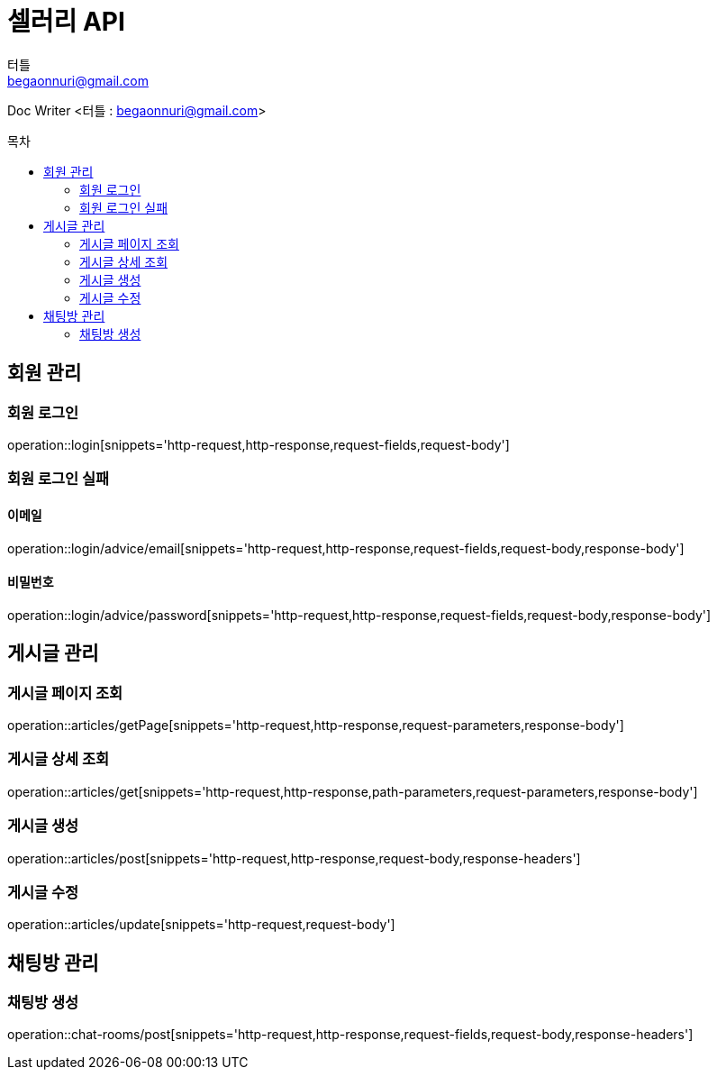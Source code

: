 ifndef::snippets[]
:snippets: ../../../build/generated-snippets
endif::[]
:toc: preamble
:toc-title: 목차
:toclevels: 2
:doctitle: 셀러리 API
:author: 터틀
:email: begaonnuri@gmail.com

Doc Writer <{author} : {email}>

[[resources-member]]
== 회원 관리

=== 회원 로그인

operation::login[snippets='http-request,http-response,request-fields,request-body']

=== 회원 로그인 실패

==== 이메일

operation::login/advice/email[snippets='http-request,http-response,request-fields,request-body,response-body']

==== 비밀번호

operation::login/advice/password[snippets='http-request,http-response,request-fields,request-body,response-body']

[[resources-articles]]
== 게시글 관리

=== 게시글 페이지 조회

operation::articles/getPage[snippets='http-request,http-response,request-parameters,response-body']

=== 게시글 상세 조회

operation::articles/get[snippets='http-request,http-response,path-parameters,request-parameters,response-body']

=== 게시글 생성

operation::articles/post[snippets='http-request,http-response,request-body,response-headers']

=== 게시글 수정

operation::articles/update[snippets='http-request,request-body']

== 채팅방 관리

=== 채팅방 생성

operation::chat-rooms/post[snippets='http-request,http-response,request-fields,request-body,response-headers']